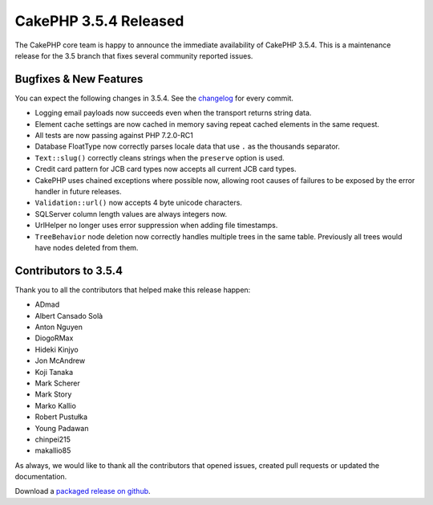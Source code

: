 CakePHP 3.5.4 Released
======================

The CakePHP core team is happy to announce the immediate availability of CakePHP
3.5.4. This is a maintenance release for the 3.5 branch that fixes several
community reported issues.

Bugfixes & New Features
-----------------------

You can expect the following changes in 3.5.4. See the `changelog
<https://github.com/cakephp/cakephp/compare/3.5.3...3.5.4>`_ for every commit.

* Logging email payloads now succeeds even when the transport returns string data.
* Element cache settings are now cached in memory saving repeat cached elements
  in the same request.
* All tests are now passing against PHP 7.2.0-RC1
* Database FloatType now correctly parses locale data that use ``.`` as the
  thousands separator.
* ``Text::slug()`` correctly cleans strings when the ``preserve`` option is
  used.
* Credit card pattern for JCB card types now accepts all current JCB card types.
* CakePHP uses chained exceptions where possible now, allowing root causes of
  failures to be exposed by the error handler in future releases.
* ``Validation::url()`` now accepts 4 byte unicode characters.
* SQLServer column length values are always integers now.
* UrlHelper no longer uses error suppression when adding file timestamps.
* ``TreeBehavior`` node deletion now correctly handles multiple trees in the
  same table. Previously all trees would have nodes deleted from them.

Contributors to 3.5.4
----------------------

Thank you to all the contributors that helped make this release happen:

* ADmad
* Albert Cansado Solà
* Anton Nguyen
* DiogoRMax
* Hideki Kinjyo
* Jon McAndrew
* Koji Tanaka
* Mark Scherer
* Mark Story
* Marko Kallio
* Robert Pustułka
* Young Padawan
* chinpei215
* makallio85

As always, we would like to thank all the contributors that opened issues,
created pull requests or updated the documentation.

Download a `packaged release on github
<https://github.com/cakephp/cakephp/releases>`_.

.. author:: markstory
.. categories:: release, news
.. tags:: release, news
